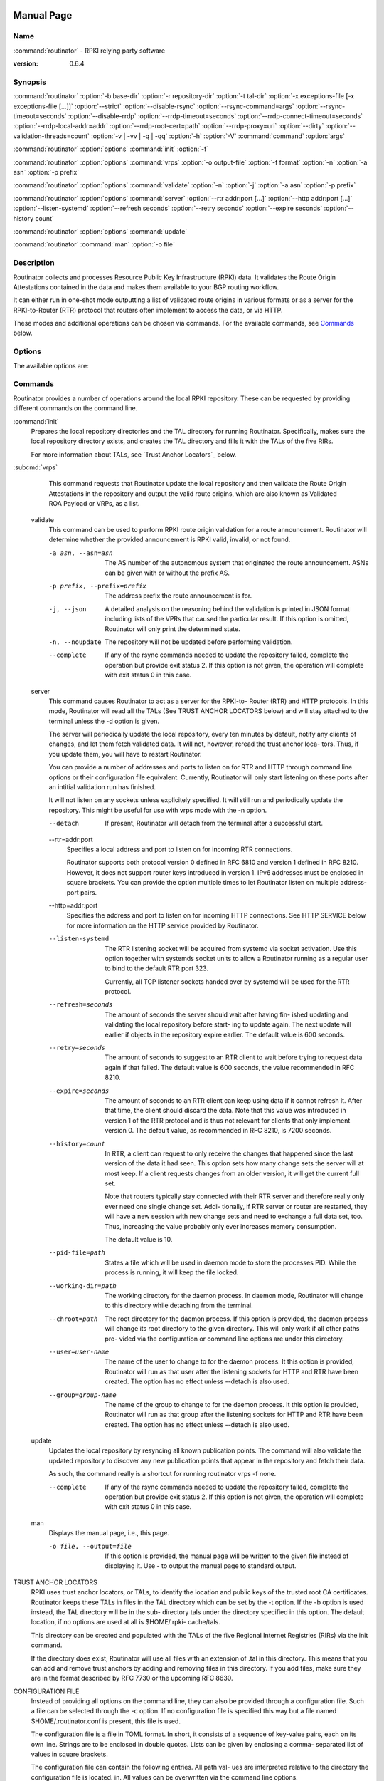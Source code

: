  .. _doc_routinator_manpage:

Manual Page
===========

Name
----

:command:`routinator` - RPKI relying party software

:version: 0.6.4

Synopsis
--------

:command:`routinator` :option:`-b base-dir` :option:`-r repository-dir`
:option:`-t tal-dir` :option:`-x exceptions-file [-x exceptions-file [...]]`
:option:`--strict` :option:`--disable-rsync` :option:`--rsync-command=args`
:option:`--rsync-timeout=seconds` :option:`--disable-rrdp`
:option:`--rrdp-timeout=seconds` :option:`--rrdp-connect-timeout=seconds`
:option:`--rrdp-local-addr=addr` :option:`--rrdp-root-cert=path`
:option:`--rrdp-proxy=uri` :option:`--dirty`
:option:`--validation-threads=count` :option:`-v | -vv | -q | -qq` :option:`-h`
:option:`-V` :command:`command` :option:`args`

:command:`routinator` :option:`options` :command:`init` :option:`-f`

:command:`routinator` :option:`options` :command:`vrps` :option:`-o output-file`
:option:`-f format` :option:`-n` :option:`-a asn` :option:`-p prefix`

:command:`routinator` :option:`options` :command:`validate` :option:`-n`
:option:`-j` :option:`-a asn` :option:`-p prefix`

:command:`routinator` :option:`options` :command:`server`
:option:`--rtr addr:port [...]` :option:`--http addr:port [...]`
:option:`--listen-systemd` :option:`--refresh seconds` :option:`--retry seconds`
:option:`--expire seconds` :option:`--history count`

:command:`routinator` :option:`options` :command:`update`

:command:`routinator` :command:`man` :option:`-o file`

Description
-----------

Routinator collects and processes Resource Public Key Infrastructure
(RPKI) data. It validates the Route Origin Attestations contained in
the data and makes them available to your BGP routing workflow.

It can either run in one-shot mode outputting a list of validated route
origins in various formats or as a server for the RPKI-to-Router (RTR)
protocol that routers often implement to access the data, or via HTTP.

These modes and additional operations can be chosen via commands. For
the available commands, see `Commands`_ below.

Options
-------

The available options are:

.. option:: -c path, --config=path

    Provides the path to a file containing basic configuration. If this option
    is not given, Routinator will try to use :option:`$HOME/.routinator.conf` if
    that exists. If that doesn't exist, either, default values for the options
    as described here are used.

    See `Configuration File`_ below for more information on the format and
    contents of the configuration file.

.. option:: -b dir, --base-dir=dir

    Specifies the base directory to keep status information in. Unless
    overwritten by the :option:`-r` or :option:`-t` options, the local
    repository will be kept in the sub-directory repository and the TALs will
    be kept in the sub-directory :option:`tals`.

    If omitted, the base directory defaults to :option:`$HOME/.rpki-cache`.

.. option:: -r dir, --repository-dir=dir

      Specifies the directory to keep the local repository in. This is
      the place where Routinator stores the RPKI data it has collected
      and thus is a copy of all the data referenced via the trust anchors.

.. option:: -t dir, --tal-dir=dir

      Specifies the directory containing the trust anchor locators (TALs) to
      use. Trust anchor locators are the starting points for collecting and
      validating RPKI data. See `Trust Anchor Locators`_ for more information
      on what should be present in this directory.

.. option:: -x file, --exceptions=file

      Provides the path to a local exceptions file. The option can be used
      multiple times to specify more than one file to use. Each file is a JSON
      file as described in :rfc:`8416`. It lists both route origins that should
      be filtered out of the output as well as origins that should be added.

.. option:: --strict

      If this option is present, the repository will be validated in strict
      mode following the requirements laid out by the standard documents very
      closely. With the current RPKI repository, using this option will lead to
      a rather large amount of invalid route origins and should therefore not be
      used in practice.

      See `Relaxed Validation`_ below for more information.

.. option:: --disable-rsync

      If this option is present, rsync is disabled and only RRDP will be used.

.. option:: --rsync-command=command

      Provides the command to run for rsync. This is only the command itself. If
      you need to provide options to rsync, use the :option:`rsync-args`
      configuration file setting instead.

      If this option is not given, Routinator will simply run rsync and hope
      that it is in the path.

.. option:: --rsync-timeout=seconds

      Sets the number of seconds an rsync command is allowed to run before it
      is terminated early. This protects against hanging rsync commands that
      prevent Routinator from continuing. The default is 300 seconds which
      should be long enough except for very slow networks.

.. option:: --disable-rrdp

      If this option is present, RRDP is disabled and only rsync will be used.

.. option:: --rrdp-timeout=seconds

      Sets the timeout in seconds for any RRDP-related network operation, i.e.,
      connects, reads, and writes. If this option is omitted, the default
      timeout of 30 seconds is used. Set the option to 0 to disable the timeout.

.. option:: --rrdp-connect-timeout=seconds

      Sets the timeout in seconds for RRDP connect requests. If omitted, the
      general timeout will be used.

.. option:: --rrdp-local-addr=addr

      If present,  sets the local address that the RRDP client should bind to
      when doing outgoing requests.

.. option:: --rrdp-root-cert=path

      This option provides a path to a file that contains a certificate in PEM
      encoding that should be used as a trusted certificate for HTTPS server
      authentication. The option can be given more then once.

      Providing this option does not disable the set of regular HTTPS
      authentication trust certificates.

.. option:: --rrdp-proxy=uri

      This option provides the URI of a proxy to use for all HTTP connections
      made by the RRDP client. It can be either an HTTP or a SOCKS URI. The
      option can be given multiple times in which case proxies are tried in the
      given order.

.. option:: --dirty

      If this option is present, unused files and directories will not be
      deleted from the repository directory after each validation run.

.. option:: --validation-threads=count

      Sets the number of threads to distribute work to for validation. Note that
      the current processing model validates trust anchors all in one go, so you
      are likely to see less than that number of threads used throughout the
      validation run.

.. option:: -v, --verbose

      Print more information. If given twice, even more information is printed.

      More specifically, a single :option:`-v` increases the log level from the
      default of warn to info, specifying it more than once increases it to
      debug.

.. option:: -q, --quiet

      Print less information. Given twice, print nothing at all.

      A single :option:`-q` will drop the log level to error. Repeating
      :option:`-q` more than once turns logging off completely.

.. option:: --syslog

      Redirect logging output to syslog.

      This option is implied if a command is used that causes Routinator to run
      in daemon mode.

.. option:: --syslog-facility=facility

      If logging to syslog is used, this option can be used to specify the
      syslog facility to use. The default is daemon.

.. option:: --logfile=path

      Redirect logging output to the given file.

.. option:: -h, --help

      Print some help information.

.. option:: -V, --version

      Print version information.

Commands
--------

Routinator provides a number of operations around the local RPKI repository.
These can be requested by providing different commands on the command line.

:command:`init`
    Prepares the local repository directories and the TAL directory for running
    Routinator.  Specifically,  makes sure the local repository directory
    exists, and creates the TAL directory and fills it with the TALs of the five
    RIRs.

    For more information about TALs, see `Trust Anchor Locators`_ below.

    .. option:: -f

           Forces installation of the TALs even if the TAL directory already
           exists.

    .. option:: --accept-arin-rpa

           Before you can use the ARIN TAL, you need to agree to the ARIN
           Relying Party Agreement (RPA). You can find it at
           https://www.arin.net/resources/manage/rpki/rpa.pdf and explicitly
           agree to it via this option. This explicit agreement is necessary in
           order to install the ARIN TAL.

    .. option:: --decline-arin-rpa

           If, after reading the ARIN Relying Party Agreement, you decide you do
           not or cannot agree to it, this option allows you to skip
           installation of the ARIN TAL. Note that this means Routinator will
           not have access to any information published for resources assigned
           under ARIN.


:subcmd:`vrps`
    This command requests that Routinator update the local repository and then
    validate the Route Origin Attestations in the repository and output the
    valid route origins, which are also known as Validated ROA Payload or VRPs,
    as a list.

    .. option:: -o file, --output=file

              Specifies the output file to write the list to. If this option
              is missing or file is - the list is printed to standard output.

       .. option:: -f format, --format=format

              The output format to use. Routinator currently supports the
              following formats:

              .. option:: csv

                     The  list is formatted as lines of comma-separated values
                     of the prefix  in  slash  notation,  the  maximum  prefix
                     length, the autonomous system number, and an abbreviation
                     for the trust anchor the entry is derived from. The lat-
                     ter  is  the  name  of the TAL file without the extension
                     .tal.

                     This is the default format used if the :option:`-f` option
                     is missing.

              .. option:: csvext

                     An  extended  version  of  csv  each  line contains these
                     comma-separated values: the rsync URI of the ROA the line
                     is  taken from (or "N/A" if it isn't from a ROA), the au-
                     tonomous system number, the prefix in slash notation, the
                     maximum  prefix length, the not-before date and not-after
                     date of the validity of the ROA.

                     This format was used in the RIPE NCC RPKI Validator  ver-
                     sion  1. That version produces one file per trust anchor.
                     This is not currently  supported  by  Routinator  --  all
                     entries will be in one single output file.

              .. option:: json

                     The  list is placed into a JSON object with a single
                     element roas which contains an array of  objects  with four
                     elements  each:  The autonomous system number of the
                     network authorized to originate a prefix in asn, the prefix
                     in slash notation in prefix, the maximum prefix length of
                     the announced route in maxLength, and  the  trust  anchor
                     from  which  the  authorization  was derived in ta.  This
                     format is identical to that produced by the RIPE NCC RPKI
                     Validator  except  for  different  naming  of  the  trust
                     anchor. Routinator uses the name of the TAL file  without
                     the  extension  .tal whereas the RIPE NCC Validator has a
                     dedicated name for each.

              .. option:: openbgpd

                     Choosing this format causes Routinator to produce a  roa-
                     set configuration item for the OpenBGPD configuration.

              .. option:: rpsl

                     This  format  produces  a  list  of RPSL objects with the
                     authorization in the fields route,  origin,  and  source.
                     In addition, the fields descr, mnt-by, created, and last-
                     modified, are present with more or less  meaningful
                     values.

              .. option:: summary

                     This format produces a summary of the content of the RPKI
                     repository. For each trust anchor, it will print the
                     number of verified ROAs and VRPs. Note that this format does
                     not take filters into account.  It  will  always  provide
                     numbers for the complete repository.

              .. option:: none

                     This format produces no output whatsoever.

       --noupdate
              The repository will not be updated before producing the list.

       --complete
              If  any  of  the  rsync commands needed to update the repository
              failed, complete the operation but provide  exit  status  2.  If
              this  option is not given, the operation will complete with exit
              status 0 in this case.

       -a asn, --filter-asn=asn
              Only output VRPs for the given ASN. The option can be given mul-
              tiple  times,  in which case VRPs for all provided ASNs are pro-
              vided. ASNs can be given with or without the prefix AS.

       -p prefix, --filter-prefix=prefix
              Only output VRPs with an address prefix that  covers  the  given
              prefix, i.e., whose prefix is equal to or less specific than the
              given prefix. This will include VRPs regardless of their ASN and
              max  length.  In  other  words, the output will include all VRPs
              that need to be considered when deciding whether an announcement
              for the prefix is RPKI valid or invalid.

              The  option  can be given multiple times, in which case VRPs for
              all prefixes are provided. It can also be combined with  one  or
              more  ASN filters. Then all matching VRPs are included. That is,
              filters combine as "or" not "and."


   validate
       This command can be used to perform RPKI route origin validation for  a
       route  announcement.  Routinator  will  determine  whether the provided
       announcement is RPKI valid, invalid, or not found.

       -a asn, --asn=asn
              The AS number of the autonomous system that originated the route
              announcement. ASNs can be given with or without the prefix AS.

       -p prefix, --prefix=prefix
              The address prefix the route announcement is for.

       -j, --json
              A  detailed  analysis  on the reasoning behind the validation is
              printed in JSON format including lists of the VPRs  that  caused
              the  particular  result.   If this option is omitted, Routinator
              will only print the determined state.

       -n, --noupdate
              The repository will not be updated before performing validation.

       --complete
              If any of the rsync commands needed  to  update  the  repository
              failed,  complete  the  operation  but provide exit status 2. If
              this option is not given, the operation will complete with  exit
              status 0 in this case.


   server
       This  command  causes  Routinator  to  act as a server for the RPKI-to-
       Router (RTR) and HTTP protocols. In this mode, Routinator will read all
       the  TALs  (See  TRUST ANCHOR LOCATORS below) and will stay attached to
       the terminal unless the -d option is given.

       The server will periodically update the  local  repository,  every  ten
       minutes  by  default, notify any clients of changes, and let them fetch
       validated data.  It will not, however, reread the  trust  anchor  loca-
       tors. Thus, if you update them, you will have to restart Routinator.

       You  can  provide  a number of addresses and ports to listen on for RTR
       and HTTP through command  line  options  or  their  configuration  file
       equivalent.   Currently,  Routinator will only start listening on these
       ports after an intitial validation run has finished.

       It will not listen on any sockets unless explicitely specified. It will
       still  run and periodically update the repository. This might be useful
       for use with vrps mode with the -n option.

       --detach
              If present, Routinator will detach from  the  terminal  after  a
              successful start.

       --rtr=addr:port
              Specifies a local address and port to listen on for incoming RTR
              connections.

              Routinator supports both protocol version 0 defined in RFC  6810
              and  version 1 defined in RFC 8210. However, it does not support
              router keys introduced in version  1.  IPv6  addresses  must  be
              enclosed in square brackets. You can provide the option multiple
              times to let Routinator listen on multiple address-port pairs.

       --http=addr:port
              Specifies the address and port to listen on  for  incoming  HTTP
              connections.  See HTTP SERVICE below for more information on the
              HTTP service provided by Routinator.

       --listen-systemd
              The RTR listening socket  will  be  acquired  from  systemd  via
              socket activation. Use this option together with systemds socket
              units to allow a Routinator running as a regular user to bind to
              the default RTR port 323.

              Currently,  all TCP listener sockets handed over by systemd will
              be used for the RTR protocol.

       --refresh=seconds
              The amount of seconds the server should wait after  having  fin-
              ished updating and validating the local repository before start-
              ing to update again. The next update will earlier if objects  in
              the repository expire earlier. The default value is 600 seconds.

       --retry=seconds
              The amount of seconds to suggest to an RTR client to wait before
              trying to request data again if that failed. The  default  value
              is 600 seconds, the value recommended in RFC 8210.

       --expire=seconds
              The amount of seconds to an RTR client can keep using data if it
              cannot refresh it. After that time, the  client  should  discard
              the  data.  Note  that this value was introduced in version 1 of
              the RTR protocol and is thus not relevant for clients that  only
              implement  version  0.  The default value, as recommended in RFC
              8210, is 7200 seconds.

       --history=count
              In RTR, a client can request to only receive  the  changes  that
              happened  since  the  last version of the data it had seen. This
              option sets how many change sets the server will at  most  keep.
              If  a client requests changes from an older version, it will get
              the current full set.

              Note that routers typically stay connected with their RTR server
              and therefore really only ever need one single change set. Addi-
              tionally, if RTR server or router are restarted, they will  have
              a  new  session with new change sets and need to exchange a full
              data set, too. Thus, increasing the  value  probably  only  ever
              increases memory consumption.

              The default value is 10.

       --pid-file=path
              States  a  file  which  will be used in daemon mode to store the
              processes PID.  While the process is running, it will  keep  the
              file locked.

       --working-dir=path
              The  working  directory  for the daemon process. In daemon mode,
              Routinator will change to this directory  while  detaching  from
              the terminal.

       --chroot=path
              The  root  directory  for  the daemon process. If this option is
              provided, the daemon process will change its root  directory  to
              the given directory. This will only work if all other paths pro-
              vided via the configuration or command line  options  are  under
              this directory.

       --user=user-name
              The  name  of  the  user to change to for the daemon process. It
              this option is provided, Routinator will run as that user  after
              the  listening  sockets  for HTTP and RTR have been created. The
              option has no effect unless --detach is also used.

       --group=group-name
              The name of the group to change to for the  daemon  process.  It
              this option is provided, Routinator will run as that group after
              the listening sockets for HTTP and RTR have  been  created.  The
              option has no effect unless --detach is also used.


   update
       Updates the local repository by resyncing all known publication points.
       The command will also validate the updated repository to  discover  any
       new  publication  points  that appear in the repository and fetch their
       data.

       As such, the command really is a shortcut for running  routinator  vrps
       -f none.

       --complete
              If  any  of  the  rsync commands needed to update the repository
              failed, complete the operation but provide  exit  status  2.  If
              this  option is not given, the operation will complete with exit
              status 0 in this case.


   man
       Displays the manual page, i.e., this page.

       -o file, --output=file
              If this option is provided, the manual page will be  written  to
              the  given  file  instead  of displaying it. Use - to output the
              manual page to standard output.



TRUST ANCHOR LOCATORS
       RPKI uses trust anchor locators, or TALs, to identify the location  and
       public keys of the trusted root CA certificates. Routinator keeps these
       TALs in files in the TAL directory which can be set by the  -t  option.
       If the -b option is used instead, the TAL directory will be in the sub-
       directory tals under  the  directory  specified  in  this  option.  The
       default  location,  if  no  options  are  used  at  all is $HOME/.rpki-
       cache/tals.

       This directory can be created and populated with the TALs of  the  five
       Regional Internet Registries (RIRs) via the init command.

       If  the  directory  does  exist,  Routinator will use all files with an
       extension of .tal in this directory. This means that you  can  add  and
       remove trust anchors by adding and removing files in this directory. If
       you add files, make sure they are in the format described by  RFC  7730
       or the upcoming RFC 8630.


CONFIGURATION FILE
       Instead  of providing all options on the command line, they can also be
       provided through a configuration file. Such  a  file  can  be  selected
       through  the  -c option. If no configuration file is specified this way
       but a file named $HOME/.routinator.conf is present, this file is used.

       The configuration file is a file in TOML format. In short, it  consists
       of  a sequence of key-value pairs, each on its own line. Strings are to
       be enclosed in double quotes. Lists can be given by enclosing a  comma-
       separated list of values in square brackets.

       The configuration file can contain the following entries. All path val-
       ues are interpreted relative to the directory the configuration file is
       located.   in.  All  values  can  be  overwritten  via the command line
       options.

       repository-dir
              A string containing the path to the directory to store the local
              repository in. This entry is mandatory.

       tal-dir
              A  string containing the path to the directory that contains the
              Trust Anchor Locators. This entry is mandatory.

       exceptions
              A list of strings, each containing the path to a file with local
              exceptions.  If missing, no local exception files are used.

       strict A   boolean  specifying  whether  strict  validation  should  be
              employed. If missing, strict validation will not be used.


       disable-rsync
              A boolean value that, if present and true, turns off the use  of
              rsync.


       rsync-command
              A  string  specifying  the command to use for running rsync. The
              default is simply rsync.

       rsync-args
              A list of strings containing the arguments to be passed  to  the
              rsync command.  Each string is an argument of its own.

              If  this option is not provided, Routinator will try to find out
              if your rsync understands the --contimeout option  and,  if  so,
              will  set  it  to  10  thus letting connection attempts time out
              after ten seconds. If your rsync is  too  old  to  support  this
              option, no arguments are used.

       rsync-timeout
              An  integer  value specifying th number seconds an rsync command
              is allowed to run before it is being terminated. The default  if
              the value is missing is 300 seconds.


       disable-rrdp
              A  boolean value that, if present and true, turns off the use of
              RRDP.


       rrdp-timeout
              An integer value that provides a  timeout  in  seconds  for  all
              individual  RRDP-related  network  operations,  i.e.,  connects,
              reads, and writes. If the value is missing, a default timeout of
              30  seconds will be used. Set the value to 0 to turn the timeout
              off.


       rrdp-connect-timeout
              An integer value that, if present, sets a  separate  timeout  in
              seconds for RRDP connect requests only.


       rrdp-local-addr
              A  string  value  that  provides the local address to be used by
              RRDP connections.


       rrdp-root-certs
              A list of strings each providing a path to a file  containing  a
              trust  anchor  certificate for HTTPS authentication of RRDP con-
              nections. In addition  to  the  certiciates  provided  via  this
              option, the system's own trust store is used.


       rrdp-proxies
              A list of string each providing the URI for a proxy for outgoing
              RRDP connections. The  proxies  are  tried  in  order  for  each
              request. HTTP and SOCKS5 proxies are supported.


       dirty  A  boolean  value  which, if true, specififies that unused files
              and directories should not be deleted from the repository direc-
              tory  after each validation run.  If left out, its value will be
              false and unused files will be deleted.

       validation-threads
              An integer value specifying the number of  threads  to  be  used
              during  validation  of the repository. If this value is missing,
              the number of CPUs in the system is used.

       log-level
              A string value specifying the maximum log level  for  which  log
              messages should be emitted. The default is warn.

       log    A  string  specifying where to send log messages to. This can be
              one of the following values:

              default
                     Log messages will be sent to standard error if Routinator
                     stays attached to the terminal or to syslog if it runs in
                     daemon mode.

              stderr Log messages will be sent to standard error.

              syslog Log messages will be sent to syslog.

              file   Log messages will be sent to the file  specified  through
                     the log-file configuration file entry.

              The  default  if  this  value  is  missing  is,  unsurprisingly,
              default.

       log-file
              A string value containing the path to a file to which  log  mes-
              sages  will be appended if the log configuration value is set to
              file.  In this case, the value is mandatory.

       syslog-facility
              A string value specifying the syslog facility to use for logging
              to  syslog.   The default value if this entry is missing is dae-
              mon.

       rtr-listen
              An array of string values each providing the  address  and  port
              which  the  RTR daemon should listen on in TCP mode. Address and
              port should be separated by a  colon.  IPv6  address  should  be
              enclosed in square braces.

       http-listen
              An  array  of  string values each providing the address and port
              which the HTTP service should listen on. Address and port should
              be  separated  by  a  colon.  IPv6 address should be enclosed in
              square braces.

       listen-systemd
              The RTR TCP listening socket will be acquired from  systemd  via
              socket activation. Use this option together with systemds socket
              units to allow a Routinator running as a regular user to bind to
              the default RTR port 323.

       refresh
              An  integer  value  specifying  the number of seconds Routinator
              should wait between consecutive validation runs in server  mode.
              The  next  validation run will happen earlier, if objects expire
              ealier. The default is 600 seconds.

       retry  An integer value specifying the number of seconds an RTR  client
              is  requested to wait after it failed to receive a data set. The
              default is 600 seconds.

       expire An integer value specifying the number of seconds an RTR  client
              is requested to use a data set if it cannot get an update before
              throwing it away and continuing with no data at all. The default
              is  7200 seconds.  if it cannot get an update before throwing it
              away and continuing with no data at all.  The  default  is  7200
              seconds.

       history-size
              An  integer  value  specifying  how  many change sets Routinator
              should keep in RTR server mode. The default is 10.

       pid-file
              A string value containing a path pointing to the PID file to  be
              used in daemon mode.

       working-dir
              A  string  value  containing a path to the working directory for
              the daemon process.

       chroot A string value containing the path any daemon process should use
              as its root directory.

       user   A  string value containing the user name a daemon process should
              run as.

       group  A string value containing the group name a daemon process should
              run as.


HTTP SERVICE
       Routinator  can provide an HTTP service allowing to fetch the Validated
       ROA Payload in various formats. The service does not support HTTPS  and
       should only be used within the local network.

       The service only supports GET requests with the following paths:


       /csv   Returns the current set of VRPs in csv output format.

       /json  Returns the current set of VRPs in json output format.

       /metrics
              Returns  a  set  of  monitoring  metrics  in  the format used by
              Prometheus.

       /openbgpd
              Returns the current set of VRPs in openbgpd output format.

       /rpsl  Returns the current set of VRPs in rpsl output format.

       /status
              Returns the current status of the Routinator instance.  This  is
              similar  to  the  output  of the /metrics endpoint but in a more
              human friendly format.

       /version
              Returns the version of the Routinator instance.

       /api/v1/validity/as-number/prefix
              Returns a JSON object describing whether the route  announcement
              given  by its origin AS number and address preifx is RPKI valid,
              invalid, or not found.  The returned object is  compatible  with
              that  provided by the RIPE NCC RPKI Validator. For more informa-
              tion, see  https://www.ripe.net/support/documentation/developer-
              documentation/rpki-validator-api

       /validity?asn=as-number&prefix=prefix
              Same as above but with a more form-friendly calling convention.


       The paths that output the current set of VRPs accept filter expressions
       to limit the VRPs returned in the form of a  query  string.  The  field
       filter-asn  can  be used to filter for ASNs and the field filter-prefix
       can be used to filter for prefixes. The fields can be repeated multiple
       times.

       This  works in the same way as the options of the same name to the vrps
       command.


RELAXED VALIDATION
       The documents defining RPKI include  a  number  of  very  strict  rules
       regarding  the  formatting of the objects published in the RPKI reposi-
       tory.  However, because PRKI  reuses  existing  technology,  real-world
       applications  produce  objects that do not follow these strict require-
       ments.

       As a consequence, a significant portion of the RPKI repository is actu-
       ally invalid if the rules are followed. We therefore introduce two val-
       idation modes: strict and relaxed. Strict mode rejects any object  that
       does  not  pass  all checks laid out by the relevant RFCs. Relaxed mode
       ignores a number of these checks.

       This memo documents the violations we encountered and are dealing  with
       in relaxed validation mode.


   Resource Certificates (RFC 6487)
       Resource  certificates  are  defined  as  a profile on the more general
       Internet PKI certificates defined in RFC 5280.


       Subject and Issuer
              The RFC restricts the type used  for  CommonName  attributes  to
              PrintableString,  allowing  only  a  subset of ASCII characters,
              while RFC 5280 allows a number of additional  string  types.  At
              least one CA produces resource certificates with Utf8Strings.

              In  relaxed  mode, we will only check that the general structure
              of the issuer and subject fields are correct and allow any  num-
              ber  and  types  of  attributes. This seems justified since RPKI
              explicitly does not use these fields.


   Signed Objects (RFC 6488)
       Signed objects are defined as a profile on CMS messages defined in  RFC
       5652.

       DER Encoding
              RFC  6488 demands all signed objects to be DER encoded while the
              more general CMS format allows any BER  encoding  --  DER  is  a
              stricter  subset  of  the more general BER. At least one CA does
              indeed produce BER encoded signed objects.

              In relaxed mode, we will allow BER encoding.

              Note that this isn't just nit-picking. In  BER  encoding,  octet
              strings  can  be broken up into a sequence of sub-strings. Since
              those strings are in some places used to carry  encoded  content
              themselves,  such  an  encoding  does make parsing significantly
              more difficult. At least one  CA  does  produce  such  broken-up
              strings.


SIGNALS
   SIGUSR1: Reload TALs and restart validation
       When receiving SIGUSR1, Routinator will attempt to reload the TALs and,
       if that succeeds, restart validation. If loading the TALs fails, Routi-
       nator will exit.


EXIT STATUS
       Upon  success,  the  exit status 0 is returned. If any fatal error hap-
       pens, the exit status will be 1. Some  commands  provide  a  --complete
       option  which  will  cause  the exit status to be 2 if any of the rsync
       commands to update the repository fail.


AUTHOR
       Jaap Akkerhuis wrote the original version of this manual  page,  Martin
       Hoffmann extended it for later versions.


BUGS
       Sure.
